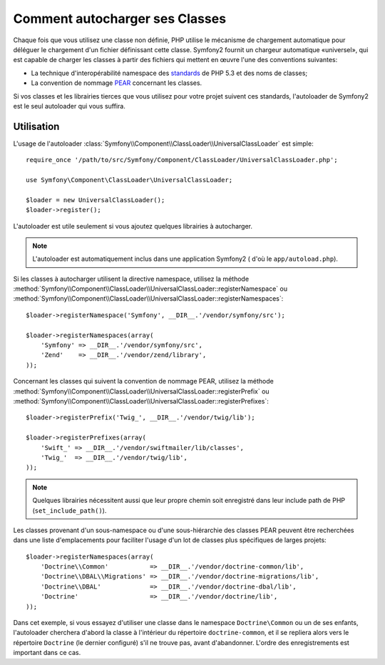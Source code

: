 .. index::
   pair: Autoloader; Configuration

Comment autocharger ses Classes
===============================

Chaque fois que vous utilisez une classe non définie, PHP utilise le mécanisme
de chargement automatique pour déléguer le chargement d'un fichier définissant
cette classe. Symfony2 fournit un chargeur automatique «universel», qui est
capable de charger les classes à partir des fichiers qui mettent en œuvre l'une
des conventions suivantes:

* La technique d'interopérabilité namespace des `standards`_ de PHP 5.3 et des noms de classes;

* La convention de nommage `PEAR`_ concernant les classes.

Si vos classes et les librairies tierces que vous utilisez pour votre projet
suivent ces standards, l'autoloader de Symfony2 est le seul autoloader qui vous
suffira.

Utilisation
-----------

L'usage de l'autoloader :class:`Symfony\\Component\\ClassLoader\\UniversalClassLoader`
est simple::

    require_once '/path/to/src/Symfony/Component/ClassLoader/UniversalClassLoader.php';

    use Symfony\Component\ClassLoader\UniversalClassLoader;

    $loader = new UniversalClassLoader();
    $loader->register();

L'autoloader est utile seulement si vous ajoutez quelques librairies à
autocharger.

.. note::

    L'autoloader est automatiquement inclus dans une application Symfony2
    ( d'où le ``app/autoload.php``).    

Si les classes à autocharger utilisent la directive namespace, utilisez la méthode
:method:`Symfony\\Component\\ClassLoader\\UniversalClassLoader::registerNamespace`
ou
:method:`Symfony\\Component\\ClassLoader\\UniversalClassLoader::registerNamespaces`::

    $loader->registerNamespace('Symfony', __DIR__.'/vendor/symfony/src');

    $loader->registerNamespaces(array(
        'Symfony' => __DIR__.'/vendor/symfony/src',
        'Zend'    => __DIR__.'/vendor/zend/library',
    ));

Concernant les classes qui suivent la convention de nommage PEAR, utilisez la
méthode
:method:`Symfony\\Component\\ClassLoader\\UniversalClassLoader::registerPrefix`
ou
:method:`Symfony\\Component\\ClassLoader\\UniversalClassLoader::registerPrefixes`::

    $loader->registerPrefix('Twig_', __DIR__.'/vendor/twig/lib');

    $loader->registerPrefixes(array(
        'Swift_' => __DIR__.'/vendor/swiftmailer/lib/classes',
        'Twig_'  => __DIR__.'/vendor/twig/lib',
    ));

.. note::

    Quelques librairies nécessitent aussi que leur propre chemin soit
    enregistré dans leur include path de PHP (``set_include_path()``).

Les classes provenant d'un sous-namespace ou d'une sous-hiérarchie des classes
PEAR peuvent être recherchées dans une liste d'emplacements pour faciliter
l'usage d'un lot de classes plus spécifiques de larges projets::

    $loader->registerNamespaces(array(
        'Doctrine\\Common'           => __DIR__.'/vendor/doctrine-common/lib',
        'Doctrine\\DBAL\\Migrations' => __DIR__.'/vendor/doctrine-migrations/lib',
        'Doctrine\\DBAL'             => __DIR__.'/vendor/doctrine-dbal/lib',
        'Doctrine'                   => __DIR__.'/vendor/doctrine/lib',
    ));

Dans cet exemple, si vous essayez d'utiliser une classe dans le namespace
``Doctrine\Common`` ou un de ses enfants, l'autoloader cherchera d'abord la
classe à l'intérieur du répertoire ``doctrine-common``, et il se repliera alors
vers le répertoire ``Doctrine`` (le dernier configuré) s'il ne trouve pas,
avant d'abandonner. L'ordre des enregistrements est important dans ce cas.

.. _standards: http://groups.google.com/group/php-standards/web/psr-0-final-proposal
.. _PEAR:      http://pear.php.net/manual/en/standards.php

